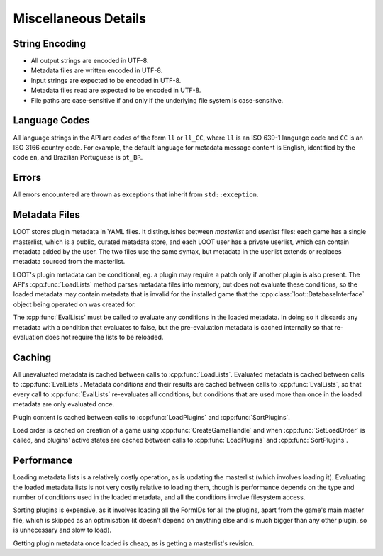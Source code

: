 *********************
Miscellaneous Details
*********************

String Encoding
===============

* All output strings are encoded in UTF-8.
* Metadata files are written encoded in UTF-8.
* Input strings are expected to be encoded in UTF-8.
* Metadata files read are expected to be encoded in UTF-8.
* File paths are case-sensitive if and only if the underlying file system is
  case-sensitive.

Language Codes
==============

All language strings in the API are codes of the form ``ll`` or ``ll_CC``, where ``ll`` is an ISO 639-1 language code and ``CC`` is an ISO 3166 country code. For example, the default language for metadata message content is English, identified by the code ``en``, and Brazilian Portuguese is ``pt_BR``.

Errors
======

All errors encountered are thrown as exceptions that inherit from
``std::exception``.

Metadata Files
==============

LOOT stores plugin metadata in YAML files. It distinguishes between *masterlist*
and *userlist* files: each game has a single masterlist, which is a public,
curated metadata store, and each LOOT user has a private userlist, which can
contain metadata added by the user. The two files use the same syntax, but
metadata in the userlist extends or replaces metadata sourced from the
masterlist.

LOOT's plugin metadata can be conditional, eg. a plugin may require a patch only
if another plugin is also present. The API's :cpp:func:`LoadLists` method parses
metadata files into memory, but does not evaluate these conditions, so the
loaded metadata may contain metadata that is invalid for the installed game that
the :cpp:class:`loot::DatabaseInterface` object being operated on was created for.

The :cpp:func:`EvalLists` must be called to evaluate any conditions in the
loaded metadata. In doing so it discards any metadata with a condition that
evaluates to false, but the pre-evaluation metadata is cached internally so that
re-evaluation does not require the lists to be reloaded.

Caching
=======

All unevaluated metadata is cached between calls to :cpp:func:`LoadLists`.
Evaluated metadata is cached between calls to :cpp:func:`EvalLists`. Metadata
conditions and their results are cached between calls to :cpp:func:`EvalLists`,
so that every call to :cpp:func:`EvalLists` re-evaluates all conditions, but
conditions that are used more than once in the loaded metadata are only
evaluated once.

Plugin content is cached between calls to :cpp:func:`LoadPlugins` and
:cpp:func:`SortPlugins`.

Load order is cached on creation of a game using :cpp:func:`CreateGameHandle`
and when :cpp:func:`SetLoadOrder` is called, and plugins' active states are
cached between calls to :cpp:func:`LoadPlugins` and :cpp:func:`SortPlugins`.

Performance
===========

Loading metadata lists is a relatively costly operation, as is updating the
masterlist (which involves loading it). Evaluating the loaded metadata lists is
not very costly relative to loading them, though is performance depends on the
type and number of conditions used in the loaded metadata, and all the
conditions involve filesystem access.

Sorting plugins is expensive, as it involves loading all the FormIDs for all
the plugins, apart from the game's main master file, which is skipped as an
optimisation (it doesn't depend on anything else and is much bigger than any
other plugin, so is unnecessary and slow to load).

Getting plugin metadata once loaded is cheap, as is getting a masterlist's
revision.
